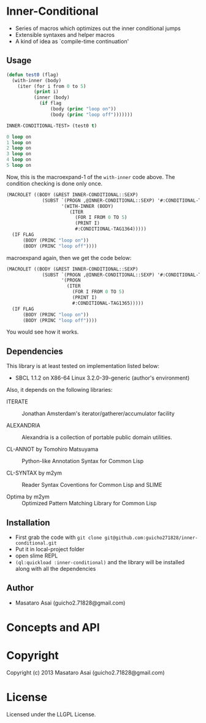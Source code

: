 * Inner-Conditional

 - Series of macros which optimizes out the inner conditional jumps
 - Extensible syntaxes and helper macros
 - A kind of idea as `compile-time continuation'

** Usage

#+begin_src lisp
(defun test0 (flag)
  (with-inner (body)
    (iter (for i from 0 to 5)
          (print i)
          (inner (body)
            (if flag
                (body (princ "loop on"))
                (body (princ "loop off")))))))

INNER-CONDITIONAL-TEST> (test0 t)

0 loop on
1 loop on
2 loop on
3 loop on
4 loop on
5 loop on
#+end_src

Now, this is the macroexpand-1 of the =with-inner= code above.
The condition checking is done only once.

#+begin_src lisp
(MACROLET ((BODY (&REST INNER-CONDITIONAL::SEXP)
             (SUBST `(PROGN ,@INNER-CONDITIONAL::SEXP) '#:CONDITIONAL-TAG1364
                    '(WITH-INNER (BODY)
                       (ITER
                         (FOR I FROM 0 TO 5)
                         (PRINT I)
                         #:CONDITIONAL-TAG1364)))))
  (IF FLAG
      (BODY (PRINC "loop on"))
      (BODY (PRINC "loop off"))))
#+end_src

macroexpand again, then we get the code below:

#+begin_src lisp
(MACROLET ((BODY (&REST INNER-CONDITIONAL::SEXP)
             (SUBST `(PROGN ,@INNER-CONDITIONAL::SEXP) '#:CONDITIONAL-TAG1365
                    '(PROGN
                      (ITER
                        (FOR I FROM 0 TO 5)
                        (PRINT I)
                        #:CONDITIONAL-TAG1365)))))
  (IF FLAG
      (BODY (PRINC "loop on"))
      (BODY (PRINC "loop off"))))
#+end_src

You would see how it works.

** Dependencies

This library is at least tested on implementation listed below:

+ SBCL 1.1.2 on X86-64 Linux  3.2.0-39-generic (author's environment)

Also, it depends on the following libraries:

+ ITERATE  ::
    Jonathan Amsterdam's iterator/gatherer/accumulator facility

+ ALEXANDRIA  ::
    Alexandria is a collection of portable public domain utilities.

+ CL-ANNOT by Tomohiro Matsuyama ::
    Python-like Annotation Syntax for Common Lisp

+ CL-SYNTAX by m2ym ::
    Reader Syntax Coventions for Common Lisp and SLIME

+ Optima by m2ym :: 
    Optimized Pattern Matching Library for Common Lisp
    
** Installation

+ First grab the code with =git clone git@github.com:guicho271828/inner-conditional.git=
+ Put it in local-project folder
+ open slime REPL
+ =(ql:quickload :inner-conditional)= and the library will be installed along with all
  the dependencies

** Author

+ Masataro Asai (guicho2.71828@gmail.com)

* Concepts and API



* Copyright

Copyright (c) 2013 Masataro Asai (guicho2.71828@gmail.com)


* License

Licensed under the LLGPL License.


